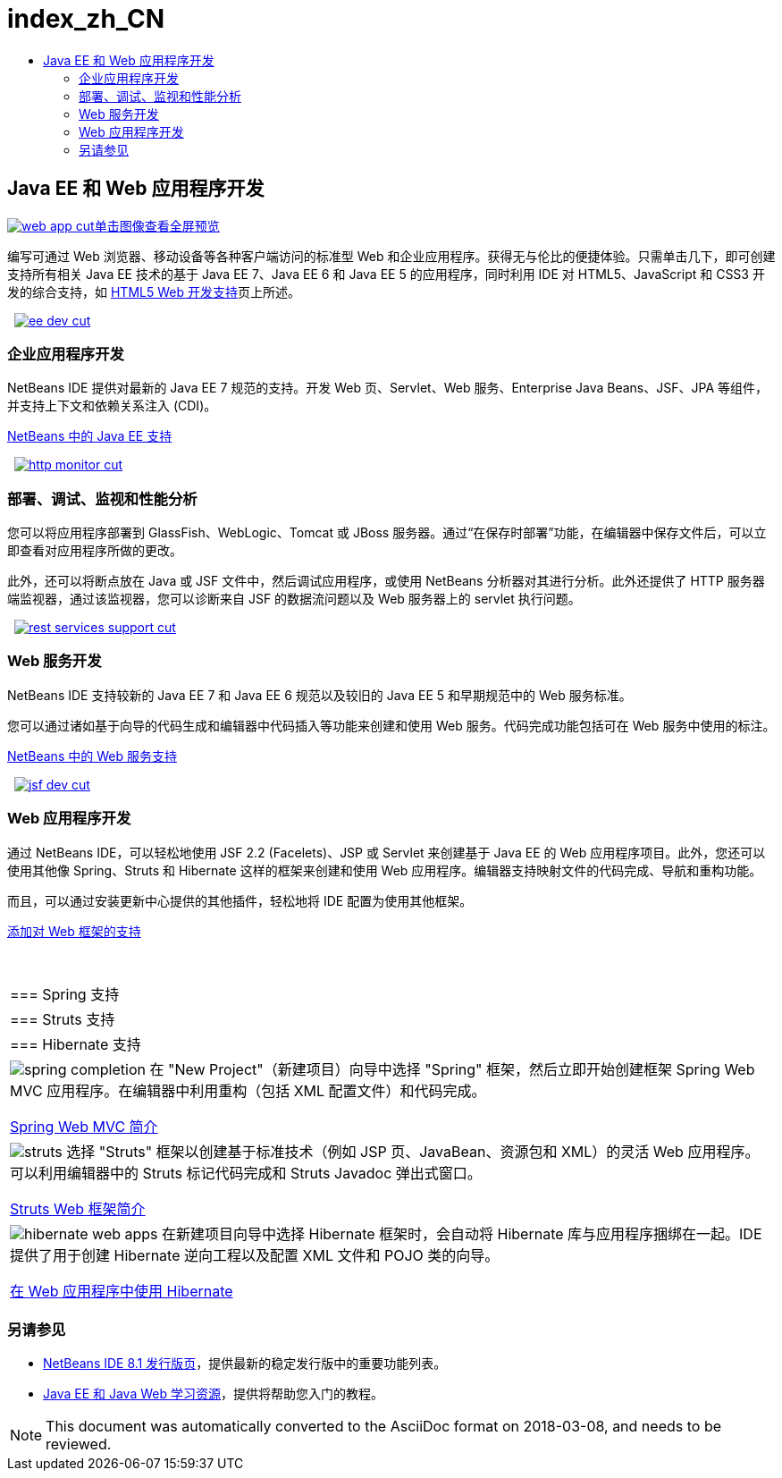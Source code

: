 // 
//     Licensed to the Apache Software Foundation (ASF) under one
//     or more contributor license agreements.  See the NOTICE file
//     distributed with this work for additional information
//     regarding copyright ownership.  The ASF licenses this file
//     to you under the Apache License, Version 2.0 (the
//     "License"); you may not use this file except in compliance
//     with the License.  You may obtain a copy of the License at
// 
//       http://www.apache.org/licenses/LICENSE-2.0
// 
//     Unless required by applicable law or agreed to in writing,
//     software distributed under the License is distributed on an
//     "AS IS" BASIS, WITHOUT WARRANTIES OR CONDITIONS OF ANY
//     KIND, either express or implied.  See the License for the
//     specific language governing permissions and limitations
//     under the License.
//

= index_zh_CN
:jbake-type: page
:jbake-tags: oldsite, needsreview
:jbake-status: published
:keywords: Apache NetBeans  index_zh_CN
:description: Apache NetBeans  index_zh_CN
:toc: left
:toc-title:

 

== Java EE 和 Web 应用程序开发

link:../../images_www/v7/1/screenshots/web-app.png[image:web-app-cut.png[][font-11]#单击图像查看全屏预览#]

编写可通过 Web 浏览器、移动设备等各种客户端访问的标准型 Web 和企业应用程序。获得无与伦比的便捷体验。只需单击几下，即可创建支持所有相关 Java EE 技术的基于 Java EE 7、Java EE 6 和 Java EE 5 的应用程序，同时利用 IDE 对 HTML5、JavaScript 和 CSS3 开发的综合支持，如 link:../html5/index.html[HTML5 Web 开发支持]页上所述。

    [overview-right]#link:../../images_www/v7/3/features/ee-dev.png[image:ee-dev-cut.png[]]#

=== 企业应用程序开发

NetBeans IDE 提供对最新的 Java EE 7 规范的支持。开发 Web 页、Servlet、Web 服务、Enterprise Java Beans、JSF、JPA 等组件，并支持上下文和依赖关系注入 (CDI)。

link:java-ee.html[NetBeans 中的 Java EE 支持]

     [overview-left]#link:../../images_www/v7/3/features/http-monitor.png[image:http-monitor-cut.png[]]#

=== 部署、调试、监视和性能分析

您可以将应用程序部署到 GlassFish、WebLogic、Tomcat 或 JBoss 服务器。通过“在保存时部署”功能，在编辑器中保存文件后，可以立即查看对应用程序所做的更改。

此外，还可以将断点放在 Java 或 JSF 文件中，然后调试应用程序，或使用 NetBeans 分析器对其进行分析。此外还提供了 HTTP 服务器端监视器，通过该监视器，您可以诊断来自 JSF 的数据流问题以及 Web 服务器上的 servlet 执行问题。

     [overview-right]#link:../../images_www/v7/3/features/rest-services-support.png[image:rest-services-support-cut.png[]]#

=== Web 服务开发

NetBeans IDE 支持较新的 Java EE 7 和 Java EE 6 规范以及较旧的 Java EE 5 和早期规范中的 Web 服务标准。

您可以通过诸如基于向导的代码生成和编辑器中代码插入等功能来创建和使用 Web 服务。代码完成功能包括可在 Web 服务中使用的标注。

link:web-services.html[NetBeans 中的 Web 服务支持]

     [overview-left]#link:../../images_www/v7/3/features/jsf-dev.png[image:jsf-dev-cut.png[]]#

=== Web 应用程序开发

通过 NetBeans IDE，可以轻松地使用 JSF 2.2 (Facelets)、JSP 或 Servlet 来创建基于 Java EE 的 Web 应用程序项目。此外，您还可以使用其他像 Spring、Struts 和 Hibernate 这样的框架来创建和使用 Web 应用程序。编辑器支持映射文件的代码完成、导航和重构功能。

而且，可以通过安装更新中心提供的其他插件，轻松地将 IDE 配置为使用其他框架。

link:../../kb/docs/web/framework-adding-support.html[添加对 Web 框架的支持]

 
|===

|=== Spring 支持

 |

=== Struts 支持

 |

=== Hibernate 支持

 

|[overview-centre]#image:spring-completion.png[]#
在 "New Project"（新建项目）向导中选择 "Spring" 框架，然后立即开始创建框架 Spring Web MVC 应用程序。在编辑器中利用重构（包括 XML 配置文件）和代码完成。

link:../../kb/docs/web/quickstart-webapps-spring.html[Spring Web MVC 简介]

 |

[overview-centre]#image:struts.png[]#
选择 "Struts" 框架以创建基于标准技术（例如 JSP 页、JavaBean、资源包和 XML）的灵活 Web 应用程序。可以利用编辑器中的 Struts 标记代码完成和 Struts Javadoc 弹出式窗口。

link:../../kb/docs/web/quickstart-webapps-struts.html[Struts Web 框架简介]

 |

[overview-centre]#image:hibernate-web-apps.png[]#
在新建项目向导中选择 Hibernate 框架时，会自动将 Hibernate 库与应用程序捆绑在一起。IDE 提供了用于创建 Hibernate 逆向工程以及配置 XML 文件和 POJO 类的向导。

link:../../kb/docs/web/hibernate-webapp.html[在 Web 应用程序中使用 Hibernate]

 
|===

=== 另请参见

* link:/community/releases/80/index.html[NetBeans IDE 8.1 发行版页]，提供最新的稳定发行版中的重要功能列表。
* link:../../kb/trails/java-ee.html[Java EE 和 Java Web 学习资源]，提供将帮助您入门的教程。

NOTE: This document was automatically converted to the AsciiDoc format on 2018-03-08, and needs to be reviewed.
